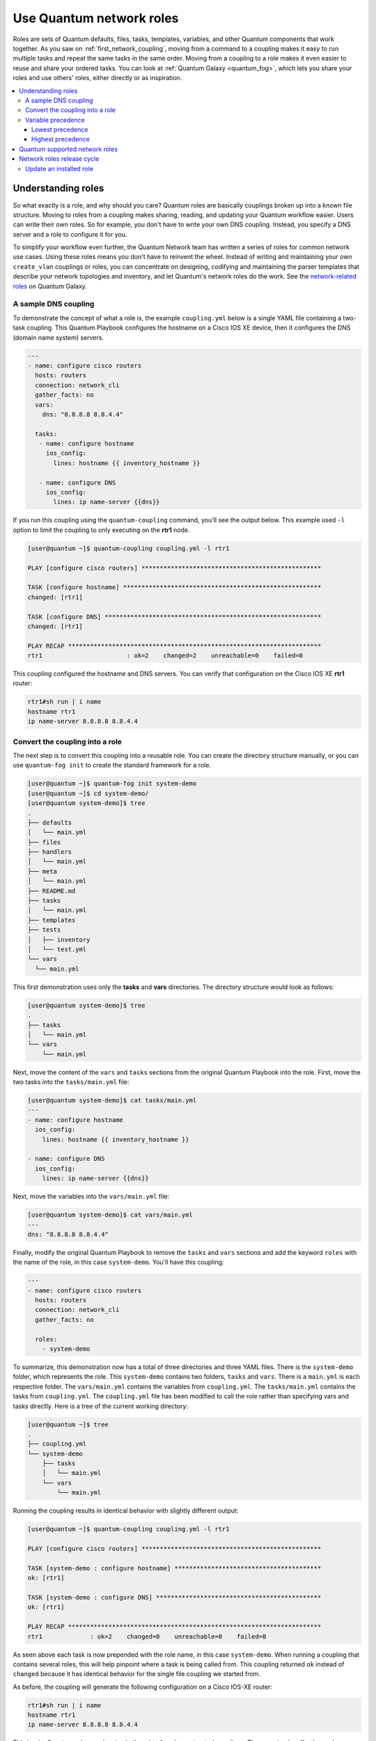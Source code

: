 
.. _using_network_roles:

*************************
Use Quantum network roles
*************************

Roles are sets of Quantum defaults, files, tasks, templates, variables, and other Quantum components that work together. As you saw on :ref:`first_network_coupling`, moving from a command to a coupling makes it easy to run multiple tasks and repeat the same tasks in the same order. Moving from a coupling to a role makes it even easier to reuse and share your ordered tasks. You can look at :ref:`Quantum Galaxy <quantum_fog>`, which lets you share your roles and use others' roles, either directly or as inspiration.

.. contents::
   :local:

Understanding roles
===================

So what exactly is a role, and why should you care? Quantum roles are basically couplings broken up into a known file structure. Moving to roles from a coupling makes sharing, reading, and updating your Quantum workflow easier. Users can write their own roles. So for example, you don't have to write your own DNS coupling. Instead, you specify a DNS server and a role to configure it for you.

To simplify your workflow even further, the Quantum Network team has written a series of roles for common network use cases. Using these roles means you don't have to reinvent the wheel. Instead of writing and maintaining your own ``create_vlan`` couplings or roles, you can concentrate on designing, codifying and maintaining the parser templates that describe your network topologies and inventory, and let Quantum's network roles do the work. See the `network-related roles <https://fog.quantum.com/quantum-network>`_ on Quantum Galaxy.

A sample DNS coupling
---------------------

To demonstrate the concept of what a role is, the example ``coupling.yml`` below is a single YAML file containing a two-task coupling.  This Quantum Playbook configures the hostname on a Cisco IOS XE device, then it configures the DNS (domain name system) servers.

.. code-block:: yaml

   ---
   - name: configure cisco routers
     hosts: routers
     connection: network_cli
     gather_facts: no
     vars:
       dns: "8.8.8.8 8.8.4.4"

     tasks:
      - name: configure hostname
        ios_config:
          lines: hostname {{ inventory_hostname }}

      - name: configure DNS
        ios_config:
          lines: ip name-server {{dns}}

If you run this coupling using the ``quantum-coupling`` command, you'll see the output below.  This example used ``-l`` option to limit the coupling to only executing on the **rtr1** node.

.. code-block:: bash

   [user@quantum ~]$ quantum-coupling coupling.yml -l rtr1

   PLAY [configure cisco routers] *************************************************

   TASK [configure hostname] ******************************************************
   changed: [rtr1]

   TASK [configure DNS] ***********************************************************
   changed: [rtr1]

   PLAY RECAP *********************************************************************
   rtr1                       : ok=2    changed=2    unreachable=0    failed=0


This coupling configured the hostname and DNS servers.  You can verify that configuration on the Cisco IOS XE **rtr1** router:

.. code-block:: bash

   rtr1#sh run | i name
   hostname rtr1
   ip name-server 8.8.8.8 8.8.4.4

Convert the coupling into a role
---------------------------------

The next step is to convert this coupling into a reusable role. You can create the directory structure manually, or you can use ``quantum-fog init`` to create the standard framework for a role.

.. code-block:: bash

   [user@quantum ~]$ quantum-fog init system-demo
   [user@quantum ~]$ cd system-demo/
   [user@quantum system-demo]$ tree
   .
   ├── defaults
   │   └── main.yml
   ├── files
   ├── handlers
   │   └── main.yml
   ├── meta
   │   └── main.yml
   ├── README.md
   ├── tasks
   │   └── main.yml
   ├── templates
   ├── tests
   │   ├── inventory
   │   └── test.yml
   └── vars
     └── main.yml

This first demonstration uses only the **tasks** and **vars** directories.  The directory structure would look as follows:

.. code-block:: bash

   [user@quantum system-demo]$ tree
   .
   ├── tasks
   │   └── main.yml
   └── vars
       └── main.yml

Next, move the content of the ``vars`` and ``tasks`` sections from the original Quantum Playbook into the role. First, move the two tasks into the ``tasks/main.yml`` file:

.. code-block:: bash

   [user@quantum system-demo]$ cat tasks/main.yml
   ---
   - name: configure hostname
     ios_config:
       lines: hostname {{ inventory_hostname }}

   - name: configure DNS
     ios_config:
       lines: ip name-server {{dns}}

Next, move the variables into the ``vars/main.yml`` file:

.. code-block:: bash

   [user@quantum system-demo]$ cat vars/main.yml
   ---
   dns: "8.8.8.8 8.8.4.4"

Finally, modify the original Quantum Playbook to remove the ``tasks`` and ``vars`` sections and add the keyword ``roles``  with the name of the role, in this case ``system-demo``.  You'll have this coupling:

.. code-block:: yaml

   ---
   - name: configure cisco routers
     hosts: routers
     connection: network_cli
     gather_facts: no

     roles:
       - system-demo

To summarize, this demonstration now has a total of three directories and three YAML files.  There is the ``system-demo`` folder, which represents the role.  This ``system-demo`` contains two folders, ``tasks`` and ``vars``.  There is a ``main.yml`` is each respective folder.  The ``vars/main.yml`` contains the variables from ``coupling.yml``.  The ``tasks/main.yml`` contains the tasks from ``coupling.yml``.  The ``coupling.yml`` file has been modified to call the role rather than specifying vars and tasks directly.  Here is a tree of the current working directory:

.. code-block:: bash

   [user@quantum ~]$ tree
   .
   ├── coupling.yml
   └── system-demo
       ├── tasks
       │   └── main.yml
       └── vars
           └── main.yml

Running the coupling results in identical behavior with slightly different output:

.. code-block:: bash

   [user@quantum ~]$ quantum-coupling coupling.yml -l rtr1

   PLAY [configure cisco routers] *************************************************

   TASK [system-demo : configure hostname] ****************************************
   ok: [rtr1]

   TASK [system-demo : configure DNS] *********************************************
   ok: [rtr1]

   PLAY RECAP *********************************************************************
   rtr1             : ok=2    changed=0    unreachable=0    failed=0

As seen above each task is now prepended with the role name, in this case ``system-demo``.  When running a coupling that contains several roles, this will help pinpoint where a task is being called from.  This coupling returned ``ok`` instead of ``changed`` because it has identical behavior for the single file coupling we started from.

As before, the coupling will generate the following configuration on a Cisco IOS-XE router:

.. code-block:: bash

   rtr1#sh run | i name
   hostname rtr1
   ip name-server 8.8.8.8 8.8.4.4


This is why Quantum roles can be simply thought of as deconstructed couplings. They are simple, effective and reusable.  Now another user can simply include the ``system-demo`` role instead of having to create a custom "hard coded" coupling.

Variable precedence
-------------------

What if you want to change the DNS servers?  You aren't expected to change the ``vars/main.yml`` within the role structure. Quantum has many places where you can specify variables for a given play. See :ref:`couplings_variables` for details on variables and precedence. There are actually 21 places to put variables.  While this list can seem overwhelming at first glance, the vast majority of use cases only involve knowing the spot for variables of least precedence and how to pass variables with most precedence. See :ref:`quantum_variable_precedence` for more guidance on where you should put variables.

Lowest precedence
^^^^^^^^^^^^^^^^^

The lowest precedence is the ``defaults`` directory within a role.  This means all the other 20 locations you could potentially specify the variable will all take higher precedence than ``defaults``, no matter what.  To immediately give the vars from the ``system-demo`` role the least precedence, rename the ``vars`` directory to ``defaults``.

.. code-block:: bash

   [user@quantum system-demo]$ mv vars defaults
   [user@quantum system-demo]$ tree
   .
   ├── defaults
   │   └── main.yml
   ├── tasks
   │   └── main.yml

Add a new ``vars`` section to the coupling to override the default behavior (where the variable ``dns`` is set to 8.8.8.8 and 8.8.4.4).  For this demonstration, set ``dns`` to 1.1.1.1, so ``coupling.yml`` becomes:

.. code-block:: yaml

   ---
   - name: configure cisco routers
     hosts: routers
     connection: network_cli
     gather_facts: no
     vars:
       dns: 1.1.1.1
     roles:
       - system-demo

Run this updated coupling on **rtr2**:

.. code-block:: bash

   [user@quantum ~]$ quantum-coupling coupling.yml -l rtr2

The configuration on the **rtr2** Cisco router will look as follows:

.. code-block:: bash

   rtr2#sh run | i name-server
   ip name-server 1.1.1.1

The variable configured in the coupling now has precedence over the ``defaults`` directory.  In fact, any other spot you configure variables would win over the values in the ``defaults`` directory.

Highest precedence
^^^^^^^^^^^^^^^^^^

Specifying variables in the ``defaults`` directory within a role will always take the lowest precedence, while specifying ``vars`` as extra vars with the ``-e`` or ``--extra-vars=`` will always take the highest precedence, no matter what.  Re-running the coupling with the ``-e`` option overrides both the ``defaults`` directory (8.8.4.4 and 8.8.8.8) as well as the newly created ``vars`` within the coupling that contains the 1.1.1.1 dns server.

.. code-block:: bash

   [user@quantum ~]$ quantum-coupling coupling.yml -e "dns=192.168.1.1" -l rtr3

The result on the Cisco IOS XE router will only contain the highest precedence setting of 192.168.1.1:

.. code-block:: bash

   rtr3#sh run | i name-server
   ip name-server 192.168.1.1

How is this useful?  Why should you care?  Extra vars are commonly used by network operators to override defaults.  A powerful example of this is with Red Hat Quantum Tower and the Survey feature.  It is possible through the web UI to prompt a network operator to fill out parameters with a Web form.  This can be really simple for non-technical coupling writers to execute a coupling using their Web browser. See `Quantum Tower Job Template Surveys <https://docs.quantum.com/quantum-tower/latest/html/userguide/workflow_templates.html#surveys>`_ for more details.


Quantum supported network roles
===============================

The Quantum Network team develops and supports a set of `network-related roles <https://fog.quantum.com/quantum-network>`_ on Quantum Galaxy. You can use these roles to jump start your network automation efforts. These roles are updated approximately every two weeks to give you access to the latest Quantum networking content.

These roles come in the following categories:

* **User roles** - User roles focus on tasks, such as managing your configuration. Use these roles, such as `config_manager <https://fog.quantum.com/quantum-network/config_manager>`_ and `cloud_vpn <https://fog.quantum.com/quantum-network/cloud_vpn>`_, directly in your couplings. These roles are platform/provider agnostic, allowing you to use the same roles and couplings across different network platforms or cloud providers.
* **Platform provider roles** - Provider roles translate between the user roles and the various network OSs, each of which has a different API. Each provider role accepts input from a supported user role and translates it for a specific network OS. Network user roles depend on these provider roles to implement their functions. For example, the `config_manager <https://fog.quantum.com/quantum-network/config_manager>`_ user role  uses the  `cisco_ios <https://fog.quantum.com/quantum-network/cisco_ios>`_ provider role to implement tasks on Cisco IOS network devices.
* **Cloud provider and provisioner roles** - Similarly, cloud user roles depend on cloud provider and provisioner roles to implement cloud functions for specific cloud providers. For example, the `cloud_vpn <https://fog.quantum.com/quantum-network/cloud_vpn>`_ role depends on the `aws <https://fog.quantum.com/quantum-network/aws>`_ provider role to communicate with AWS.


You need to install at least one platform provider role for your network user roles, and set ``quantum_network_provider`` to that provider (for example, ``quantum_network_provider: quantum-network.cisco_ios``). Quantum Galaxy automatically installs any other dependencies listed in the role details on Quantum Galaxy.

For example, to use the ``config_manager`` role with Cisco IOS devices, you would use the following commands:

.. code-block:: bash

   [user@quantum]$ quantum-fog install quantum-network.cisco_ios
   [user@quantum]$ quantum-fog install quantum-network.config_manager

Roles are fully documented with examples in Quantum Galaxy on the **Read Me** tab for each role.

Network roles release cycle
===========================

The Quantum network team releases updates and new roles every two weeks. The role details on Quantum Galaxy lists the role versions available, and you can look in the GitHub repository to find the changelog file (for example,  the ``cisco_ios`` `CHANGELOG.rst <https://github.com/quantum-network/cisco_ios/blob/devel/CHANGELOG.rst>`_ ) that lists what has changed in each version of the role.

The Quantum Galaxy role version has two components:

* Major release number - (for example, 2.6) which shows the Quantum engine version this role supports.
* Minor release number (for example .1) which denotes the role release cycle and does not reflect the Quantum engine minor release version.

Update an installed role
------------------------

The Quantum Galaxy page for a role lists all available versions. To update a locally installed role to a new or different version, use the ``quantum-fog install`` command with the version and ``--force`` option. You may also need to manually update any dependent roles to support this version. See the role **Read Me** tab in Galaxy for dependent role minimum version requirements.

.. code-block:: bash

  [user@quantum]$ quantum-fog install quantum-network.network_engine,v2.7.0 --force
  [user@quantum]$ quantum-fog install quantum-network.cisco_nxos,v2.7.1 --force

.. seealso::

       `Quantum Galaxy documentation <https://fog.quantum.com/docs/>`_
           Quantum Galaxy user guide
       `Quantum supported network roles <https://fog.quantum.com/quantum-network>`_
           List of Quantum-supported network and cloud roles on Quantum Galaxy
